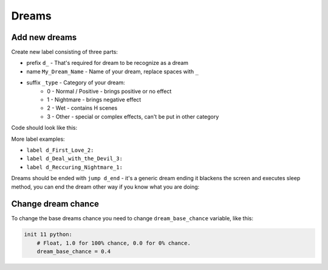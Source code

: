 Dreams
======

Add new dreams
--------------
Create new label consisting of three parts:

* prefix ``d_`` - That's required for dream to be recognize as a dream
* name ``My_Dream_Name`` - Name of your dream, replace spaces with ``_``
* suffix ``_type`` - Category of your dream:
    * 0 - Normal / Positive - brings positive or no effect
    * 1 - Nightmare - brings negative effect
    * 2 - Wet - contains H scenes
    * 3 - Other - special or complex effects, can't be put in other category

Code should look like this:

.. code-block:: python
    :linenos:

    label d_Light_0:
        scene d 2 1 with fade
        "You open your eyes only to see a light."
        "The light illuminates the world."
        "You float amidst the clouds and enjoy the light shining on you."
        $player.corrupt(-3)
        "You fell purified."
        jump d_end

More label examples:

* ``label d_First_Love_2:``
* ``label d_Deal_with_the_Devil_3:``
* ``label d_Reccuring_Nightmare_1:``

Dreams should be ended with ``jump d_end`` - it's a generic dream ending it blackens the screen and executes sleep method, you can end the dream other way if you know what you are doing:

.. code-block:: python
    :linenos:

    label d_end:
        # Start to make the screen fade to darkness
        show screen blacken(ilosc = "50") with dissolve
        "You feel everything around fading away. You are awakening."
        pause 0.25
        show screen blacken(ilosc = "90") with dissolve
        pause 0.25
        show screen blacken(ilosc = "C0") with dissolve
        pause 0.25
        show screen blacken(ilosc = "FF") with dissolve
        pause 0.25

        # Restore player hp & sanity
        $player.sleep()

        # Stop all music and sound from dream
        stop music2 fadeout 1.0
        stop sound fadeout 1.0
        stop music fadeout 1.0

        # Play music depending on location
        if "room_hotel" in player.location:
            play music persistent.music_hotel fadein 1.0

        # Return to the label
        return

Change dream chance
-------------------
To change the base dreams chance you need to change ``dream_base_chance`` variable, like this:

.. code-block::

    init 11 python:
        # Float, 1.0 for 100% chance, 0.0 for 0% chance.
        dream_base_chance = 0.4
